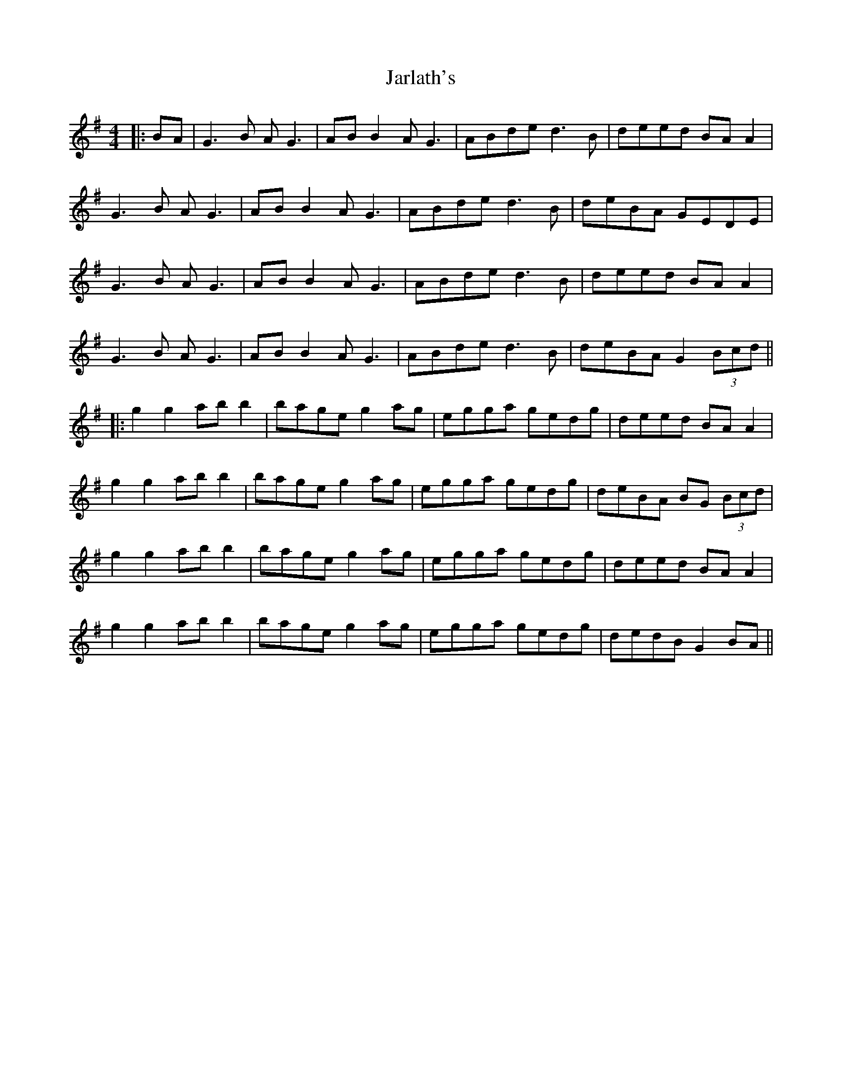 X: 3
T: Jarlath's
Z: JACKB
S: https://thesession.org/tunes/11564#setting30047
R: reel
M: 4/4
L: 1/8
K: Gmaj
|:BA|G3B AG3|AB B2 AG3|ABde d3B|deed  BA A2|
G3B AG3|AB B2 AG3|ABde d3B|deBA GEDE|
G3B AG3|AB B2 AG3|ABde d3B|deed BA A2|
G3B AG3|AB B2 AG3|ABde d3B|deBA G2 (3Bcd||
|:g2 g2 ab b2|bage g2ag|egga gedg|deed BA A2|
g2 g2 ab b2|bage g2ag|egga gedg|deBA BG (3Bcd|
g2 g2 ab b2|bage g2ag|egga gedg|deed BA A2|
g2 g2 ab b2|bage g2ag|egga gedg|dedB G2 BA||
